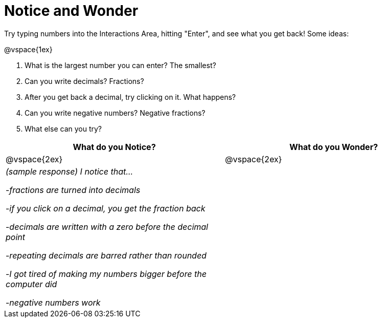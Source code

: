 = Notice and Wonder

Try typing numbers into the Interactions Area, hitting "Enter", and see what you get back! Some ideas:

@vspace{1ex}

. What is the largest number you can enter? The smallest?
. Can you write decimals? Fractions?
. After you get back a decimal, try clicking on it. What happens?
. Can you write negative numbers? Negative fractions?
. What else can you try?

[cols="^1a,^1a",options="header"]
|===
|What do you Notice?
|What do you Wonder?

|
@vspace{2ex}
|
@vspace{2ex}
|

_(sample response) I notice that..._

-_fractions are turned into decimals_

-_if you click on a decimal, you get the fraction back_

-_decimals are written with a zero before the decimal point_

-_repeating decimals are barred rather than rounded_

-_I got tired of making my numbers bigger before the computer did_

-_negative numbers work_ 
|

|===
